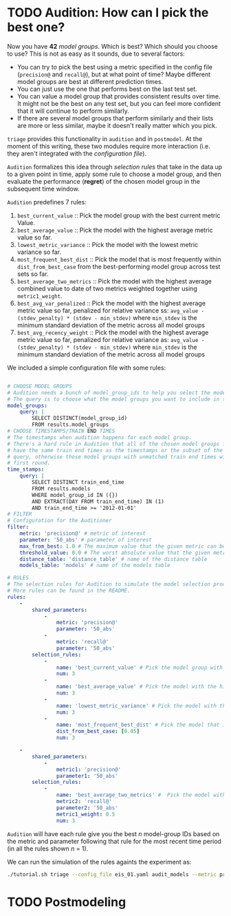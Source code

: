 #+STARTUP: showeverything
#+STARTUP: nohideblocks
#+STARTUP: indent
#+STARTUP: align
#+STARTUP: inlineimages
#+STARTUP: latexpreview
#+PROPERTY: header-args:sql :engine postgresql
#+PROPERTY: header-args:sql+ :dbhost 0.0.0.0
#+PROPERTY: header-args:sql+ :dbport 5434
#+PROPERTY: header-args:sql+ :dbuser food_user
#+PROPERTY: header-args:sql+ :dbpassword some_password
#+PROPERTY: header-args:sql+ :database food
#+PROPERTY: header-args:sql+ :results table drawer
#+PROPERTY: header-args:sql+ :exports both
#+PROPERTY: header-args:sql+ :eval no-export
#+PROPERTY: header-args:sql+ :cmdline -q
#+PROPERTY: header-args:sh  :results verbatim org
#+PROPERTY: header-args:sh+ :prologue exec 2>&1 :epilogue :
#+PROPERTY: header-args:ipython   :session food_inspections
#+PROPERTY: header-args:ipython+ :results raw drawer
#+OPTIONS: broken-links:mark
#+OPTIONS: tasks:todo
#+OPTIONS: LaTeX:t


* TODO Audition: How can I pick the best one?

Now you have *42* /model groups/. Which is best? Which should you choose to
use? This is not as easy as it sounds, due to several factors:

- You can try to pick the best using a metric
  specified in the config file (=precision@= and =recall@=),
  but at what point of time? Maybe different model groups are best
  at different prediction times.
- You can just use the one that performs best on the last test set.
- You can value a model group that provides consistent results over time.
  It might not be the best on any test set, but you can feel more
  confident that it will continue to perform similarly.
- If there are several model groups that perform similarly and
  their lists are more or less similar, maybe it doesn't really
  matter which you pick.

=triage= provides this functionality in =audition= and in
=postmodel=. At the moment of this writing, these two modules require
more interaction (i.e. they aren't integrated with the /configuration
file/).

=Audition= formalizes this idea through /selection rules/ that take in
the data up to a given point in time, apply some rule to choose a
model group, and then evaluate the performance (*regret*) of the chosen
model group in the subsequent time window.

=Audition= predefines 7 rules:

1. =best_current_value= :: Pick the model group with the best current metric Value.
2. =best_average_value= :: Pick the model with the highest average metric value so far.
3. =lowest_metric_variance= :: Pick the model with the lowest metric variance so far.
4. =most_frequent_best_dist= :: Pick the model that is most frequently
     within =dist_from_best_case= from the best-performing model group
     across test sets so far.
5. =best_average_two_metrics= :: Pick the model with the highest
     average combined value to date of two metrics weighted together
     using =metric1_weight=.
6. =best_avg_var_penalized= :: Pick the model with the highest average
     metric value so far, penalized for relative variance ss:
     =avg_value - (stdev_penalty) * (stdev - min_stdev)= where
     =min_stdev= is the minimum standard deviation of the metric
     across all model groups
7.  =best_avg_recency_weight= :: Pick the model with the highest
     average metric value so far, penalized for relative variance as:
     =avg_value - (stdev_penalty) * (stdev - min_stdev)= where
     =min_stdev= is the minimum standard deviation of the metric
     across all  model groups

We included a simple configuration file with some rules:

#+BEGIN_SRC yaml :tangle ../triage/selection_rules/rules.yaml

# CHOOSE MODEL GROUPS
# Audition needs a bunch of model_group_ids to help you select the models.
# The query is to choose what the model groups you want to include in the first round.
model_groups:
    query: |
        SELECT DISTINCT(model_group_id)
        FROM results.model_groups
# CHOOSE TIMESTAMPS/TRAIN END TIMES
# The timestamps when audition happens for each model group.
# There's a hard rule in Audition that all of the chosen model groups for audition should
# have the same train end times as the timestamps or the subset of the timestamps from this
# query, otherwise those model groups with unmatched train end times will be pruned in the
# first round.
time_stamps:
    query: |
        SELECT DISTINCT train_end_time
        FROM results.models
        WHERE model_group_id IN ({})
        AND EXTRACT(DAY FROM train_end_time) IN (1)
        AND train_end_time >= '2012-01-01'
# FILTER
# Configuration for the Auditioner
filter:
    metric: 'precision@' # metric of interest
    parameter: '50_abs' # parameter of interest
    max_from_best: 1.0 # The maximum value that the given metric can be worse than the best model for a given train end time.
    threshold_value: 0.0 # The worst absolute value that the given metric should be.
    distance_table: 'distance_table' # name of the distance table
    models_table: 'models' # name of the models table

# RULES
# The selection rules for Audition to simulate the model selection process for each timestamps.
# More rules can be found in the README.
rules:
    -
        shared_parameters:
            -
                metric: 'precision@'
                parameter: '50_abs'
            -
                metric: 'recall@'
                parameter: '50_abs'
        selection_rules:
            -
                name: 'best_current_value' # Pick the model group with the best current metric value
                num: 3
            -
                name: 'best_average_value' # Pick the model with the highest average metric value
                num: 3
            -
                name: 'lowest_metric_variance' # Pick the model with the lowest metric variance
                num: 3
            -
                name: 'most_frequent_best_dist' # Pick the model that is most frequently within `dist_from_best_case`
                dist_from_best_case: [0.05]
                num: 3

    -
        shared_parameters:
            -
                metric1: 'precision@'
                parameter1: '50_abs'
        selection_rules:
            -
                name: 'best_average_two_metrics' #  Pick the model with the highest average combined value to date of two metrics weighted together using metric1_weight
                metric2: 'recall@'
                parameter2: '50_abs'
                metric1_weight: 0.5
                num: 3

#+END_SRC

=Audition= will have each rule give you the best $n$ model-group IDs
based on the metric and parameter following that rule for the most
recent time period (in all the rules shown $n$ = 1).

We can run the simulation of the rules againts the experiment as:

#+BEGIN_SRC sh
./tutorial.sh triage --config_file eis_01.yaml audit_models --metric precision@50_abs --rules rules.yaml
#+END_SRC

#+RESULTS:
#+BEGIN_SRC org
Using the config file /triage/experiment_config/eis_01.yaml
The output (matrices and models) of this experiment will be stored in triage/output
Using data stored in postgresql://food_user:some_password@food_db/food
The experiment will utilize any preexisting matrix or model: False
Creating experiment object
Experiment loaded
Auditing experiment

          ++++++++++++++++++++++++++++++++++++++++++++++++++++
          +                                                  +
          +          Results of the simulation               +
          +                                                  +
          ++++++++++++++++++++++++++++++++++++++++++++++++++++

{'best_average_value_precision@_50_abs': [24],
 'best_current_value_precision@_50_abs': [48, 24],
 'lowest_metric_variance_precision@_50_abs': [24],
 'most_frequent_best_dist_precision@_50_abs_0.05': [48]}

          ++++++++++++++++++++++++++++++++++++++++++++++++++++
          +                                                  +
          +          Average regret per rule                 +
          +                                                  +
          ++++++++++++++++++++++++++++++++++++++++++++++++++++

{'precision@50_abs': {'best_average_value_precision@_50_abs': 0.0,
                      'best_current_value_precision@_50_abs': 0.0,
                      'lowest_metric_variance_precision@_50_abs': 0.08,
                      'most_frequent_best_dist_precision@_50_abs_0.05': 0.02}}

#+END_SRC


* TODO Postmodeling
